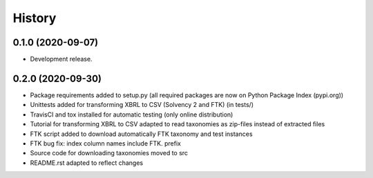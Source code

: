 =======
History
=======

0.1.0 (2020-09-07)
------------------

* Development release.

0.2.0 (2020-09-30)
------------------

* Package requirements added to setup.py (all required packages are now on Python Package Index (pypi.org))
* Unittests added for transforming XBRL to CSV (Solvency 2 and FTK) (in tests/)
* TravisCI and tox installed for automatic testing (only online distribution)
* Tutorial for transforming XBRL to CSV adapted to read taxonomies as zip-files instead of extracted files
* FTK script added to download automatically FTK taxonomy and test instances
* FTK bug fix: index column names include FTK. prefix
* Source code for downloading taxonomies moved to src
* README.rst adapted to reflect changes
